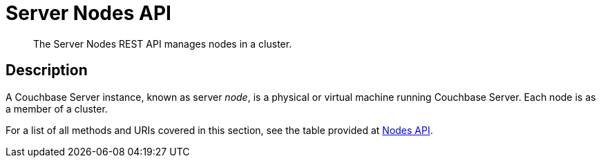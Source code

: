 = Server Nodes API
:description: The Server Nodes REST API manages nodes in a cluster.
:page-topic-type: reference

[abstract]
{description}

== Description

A Couchbase Server instance, known as server _node_, is a physical or virtual machine running Couchbase Server.
Each node is as a member of a cluster.

For a list of all methods and URIs covered in this section, see the table provided at xref:rest-api:rest-endpoints-all.adoc#nodes-api[Nodes API].
